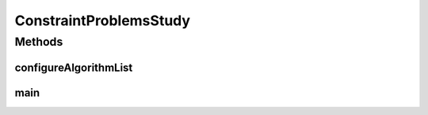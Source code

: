 .. java:import:: org.uma.jmetal.algorithm Algorithm

.. java:import:: org.uma.jmetal.algorithm.multiobjective.gde3 GDE3Builder

.. java:import:: org.uma.jmetal.algorithm.multiobjective.mocell MOCellBuilder

.. java:import:: org.uma.jmetal.algorithm.multiobjective.nsgaii NSGAIIBuilder

.. java:import:: org.uma.jmetal.algorithm.multiobjective.smpso SMPSOBuilder

.. java:import:: org.uma.jmetal.algorithm.multiobjective.spea2 SPEA2Builder

.. java:import:: org.uma.jmetal.operator.impl.crossover DifferentialEvolutionCrossover

.. java:import:: org.uma.jmetal.operator.impl.crossover SBXCrossover

.. java:import:: org.uma.jmetal.operator.impl.mutation PolynomialMutation

.. java:import:: org.uma.jmetal.operator.impl.selection BinaryTournamentSelection

.. java:import:: org.uma.jmetal.operator.impl.selection DifferentialEvolutionSelection

.. java:import:: org.uma.jmetal.problem DoubleProblem

.. java:import:: org.uma.jmetal.problem Problem

.. java:import:: org.uma.jmetal.qualityindicator.impl Epsilon

.. java:import:: org.uma.jmetal.qualityindicator.impl InvertedGenerationalDistancePlus

.. java:import:: org.uma.jmetal.qualityindicator.impl.hypervolume PISAHypervolume

.. java:import:: org.uma.jmetal.solution DoubleSolution

.. java:import:: org.uma.jmetal.util JMetalException

.. java:import:: org.uma.jmetal.util.archive.impl CrowdingDistanceArchive

.. java:import:: org.uma.jmetal.util.evaluator.impl SequentialSolutionListEvaluator

.. java:import:: org.uma.jmetal.util.experiment Experiment

.. java:import:: org.uma.jmetal.util.experiment ExperimentBuilder

.. java:import:: org.uma.jmetal.util.experiment.util ExperimentAlgorithm

.. java:import:: org.uma.jmetal.util.experiment.util ExperimentProblem

.. java:import:: java.io IOException

.. java:import:: java.util ArrayList

.. java:import:: java.util Arrays

.. java:import:: java.util List

ConstraintProblemsStudy
=======================

.. java:package:: org.uma.jmetal.experiment
   :noindex:

.. java:type:: public class ConstraintProblemsStudy

   Example of experimental study based on solving the unconstrained problems included in jMetal. This experiment assumes that the reference Pareto front are known and that, given a problem named P, there is a corresponding file called P.pf containing its corresponding Pareto front. If this is not the case, please refer to class \ :java:ref:`DTLZStudy`\  to see an example of how to explicitly indicate the name of those files. Six quality indicators are used for performance assessment. The steps to carry out the experiment are: 1. Configure the experiment 2. Execute the algorithms 3. Generate the reference Pareto fronts 4. Compute the quality indicators 5. Generate Latex tables reporting means and medians 6. Generate Latex tables with the result of applying the Wilcoxon Rank Sum Test 7. Generate Latex tables with the ranking obtained by applying the Friedman test 8. Generate R scripts to obtain boxplots

   :author: Antonio J. Nebro

Methods
-------
configureAlgorithmList
^^^^^^^^^^^^^^^^^^^^^^

.. java:method:: static List<ExperimentAlgorithm<DoubleSolution, List<DoubleSolution>>> configureAlgorithmList(List<ExperimentProblem<DoubleSolution>> problemList)
   :outertype: ConstraintProblemsStudy

   The algorithm list is composed of pairs \ :java:ref:`Algorithm`\  + \ :java:ref:`Problem`\  which form part of a \ :java:ref:`ExperimentAlgorithm`\ , which is a decorator for class \ :java:ref:`Algorithm`\ . The \ :java:ref:`ExperimentAlgorithm`\  has an optional tag component, that can be set as it is shown in this example, where four variants of a same algorithm are defined.

main
^^^^

.. java:method:: public static void main(String[] args) throws IOException
   :outertype: ConstraintProblemsStudy

